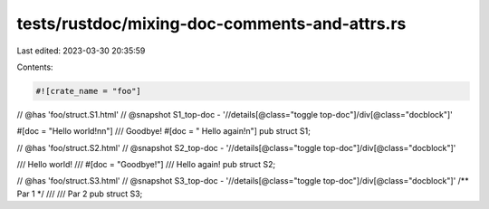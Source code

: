 tests/rustdoc/mixing-doc-comments-and-attrs.rs
==============================================

Last edited: 2023-03-30 20:35:59

Contents:

.. code-block:: rs

    #![crate_name = "foo"]

// @has 'foo/struct.S1.html'
// @snapshot S1_top-doc - '//details[@class="toggle top-doc"]/div[@class="docblock"]'

#[doc = "Hello world!\n\n"]
/// Goodbye!
#[doc = "  Hello again!\n"]
pub struct S1;

// @has 'foo/struct.S2.html'
// @snapshot S2_top-doc - '//details[@class="toggle top-doc"]/div[@class="docblock"]'

/// Hello world!
///
#[doc = "Goodbye!"]
/// Hello again!
pub struct S2;

// @has 'foo/struct.S3.html'
// @snapshot S3_top-doc - '//details[@class="toggle top-doc"]/div[@class="docblock"]'
/** Par 1
*/ ///
/// Par 2
pub struct S3;


